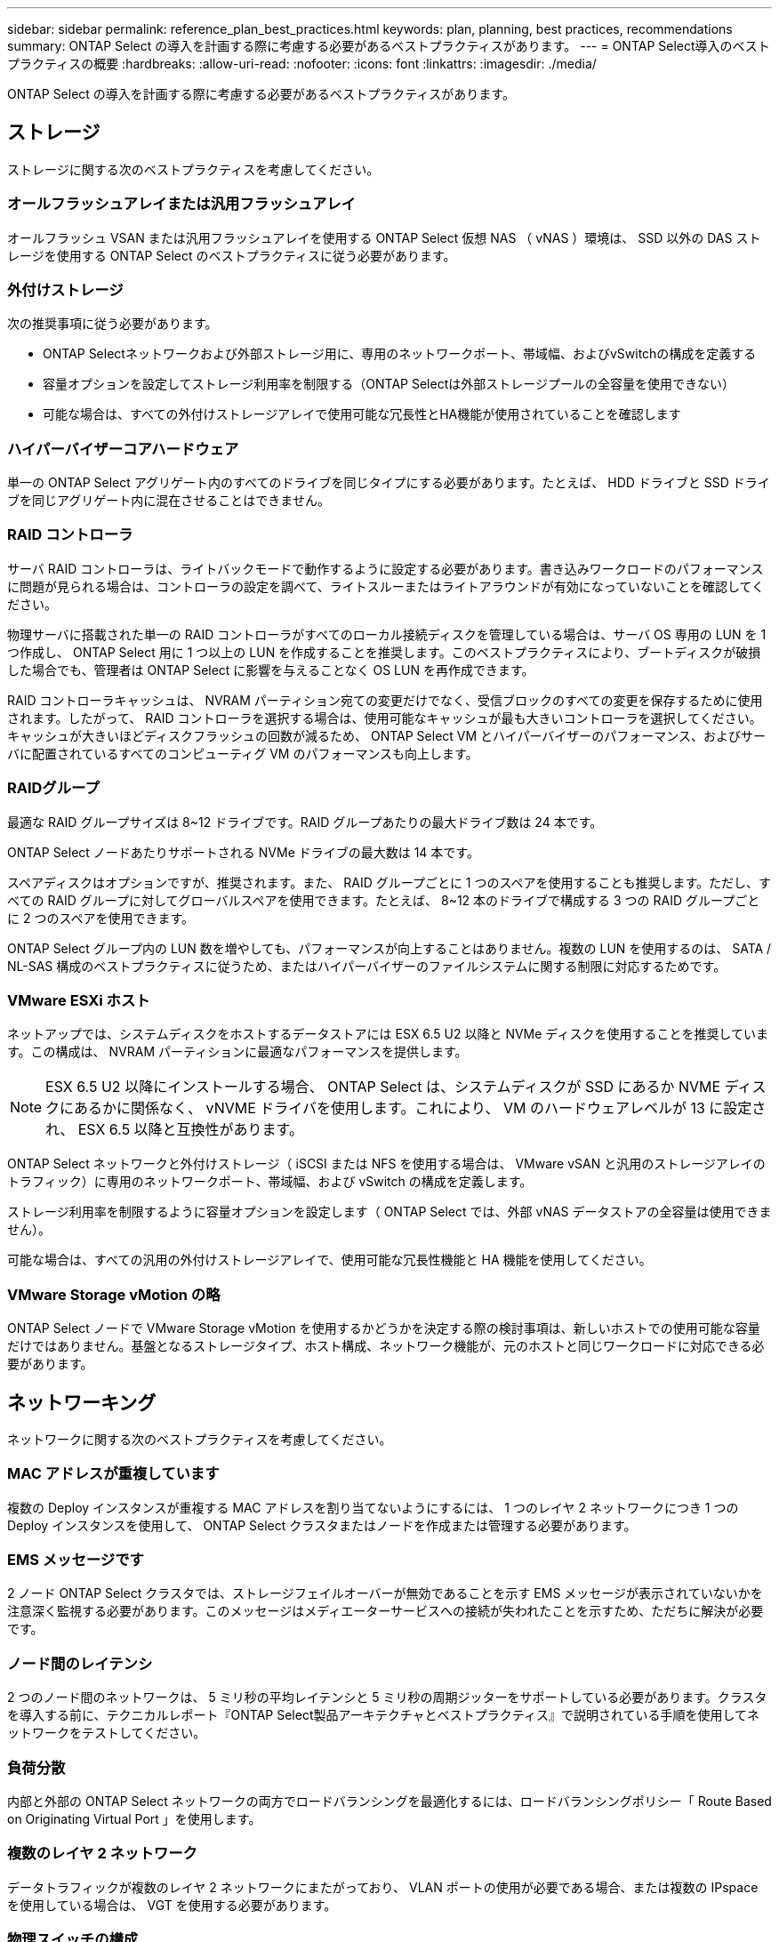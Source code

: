 ---
sidebar: sidebar 
permalink: reference_plan_best_practices.html 
keywords: plan, planning, best practices, recommendations 
summary: ONTAP Select の導入を計画する際に考慮する必要があるベストプラクティスがあります。 
---
= ONTAP Select導入のベストプラクティスの概要
:hardbreaks:
:allow-uri-read: 
:nofooter: 
:icons: font
:linkattrs: 
:imagesdir: ./media/


[role="lead"]
ONTAP Select の導入を計画する際に考慮する必要があるベストプラクティスがあります。



== ストレージ

ストレージに関する次のベストプラクティスを考慮してください。



=== オールフラッシュアレイまたは汎用フラッシュアレイ

オールフラッシュ VSAN または汎用フラッシュアレイを使用する ONTAP Select 仮想 NAS （ vNAS ）環境は、 SSD 以外の DAS ストレージを使用する ONTAP Select のベストプラクティスに従う必要があります。



=== 外付けストレージ

次の推奨事項に従う必要があります。

* ONTAP Selectネットワークおよび外部ストレージ用に、専用のネットワークポート、帯域幅、およびvSwitchの構成を定義する
* 容量オプションを設定してストレージ利用率を制限する（ONTAP Selectは外部ストレージプールの全容量を使用できない）
* 可能な場合は、すべての外付けストレージアレイで使用可能な冗長性とHA機能が使用されていることを確認します




=== ハイパーバイザーコアハードウェア

単一の ONTAP Select アグリゲート内のすべてのドライブを同じタイプにする必要があります。たとえば、 HDD ドライブと SSD ドライブを同じアグリゲート内に混在させることはできません。



=== RAID コントローラ

サーバ RAID コントローラは、ライトバックモードで動作するように設定する必要があります。書き込みワークロードのパフォーマンスに問題が見られる場合は、コントローラの設定を調べて、ライトスルーまたはライトアラウンドが有効になっていないことを確認してください。

物理サーバに搭載された単一の RAID コントローラがすべてのローカル接続ディスクを管理している場合は、サーバ OS 専用の LUN を 1 つ作成し、 ONTAP Select 用に 1 つ以上の LUN を作成することを推奨します。このベストプラクティスにより、ブートディスクが破損した場合でも、管理者は ONTAP Select に影響を与えることなく OS LUN を再作成できます。

RAID コントローラキャッシュは、 NVRAM パーティション宛ての変更だけでなく、受信ブロックのすべての変更を保存するために使用されます。したがって、 RAID コントローラを選択する場合は、使用可能なキャッシュが最も大きいコントローラを選択してください。キャッシュが大きいほどディスクフラッシュの回数が減るため、 ONTAP Select VM とハイパーバイザーのパフォーマンス、およびサーバに配置されているすべてのコンピューティグ VM のパフォーマンスも向上します。



=== RAIDグループ

最適な RAID グループサイズは 8~12 ドライブです。RAID グループあたりの最大ドライブ数は 24 本です。

ONTAP Select ノードあたりサポートされる NVMe ドライブの最大数は 14 本です。

スペアディスクはオプションですが、推奨されます。また、 RAID グループごとに 1 つのスペアを使用することも推奨します。ただし、すべての RAID グループに対してグローバルスペアを使用できます。たとえば、 8~12 本のドライブで構成する 3 つの RAID グループごとに 2 つのスペアを使用できます。

ONTAP Select グループ内の LUN 数を増やしても、パフォーマンスが向上することはありません。複数の LUN を使用するのは、 SATA / NL-SAS 構成のベストプラクティスに従うため、またはハイパーバイザーのファイルシステムに関する制限に対応するためです。



=== VMware ESXi ホスト

ネットアップでは、システムディスクをホストするデータストアには ESX 6.5 U2 以降と NVMe ディスクを使用することを推奨しています。この構成は、 NVRAM パーティションに最適なパフォーマンスを提供します。


NOTE: ESX 6.5 U2 以降にインストールする場合、 ONTAP Select は、システムディスクが SSD にあるか NVME ディスクにあるかに関係なく、 vNVME ドライバを使用します。これにより、 VM のハードウェアレベルが 13 に設定され、 ESX 6.5 以降と互換性があります。

ONTAP Select ネットワークと外付けストレージ（ iSCSI または NFS を使用する場合は、 VMware vSAN と汎用のストレージアレイのトラフィック）に専用のネットワークポート、帯域幅、および vSwitch の構成を定義します。

ストレージ利用率を制限するように容量オプションを設定します（ ONTAP Select では、外部 vNAS データストアの全容量は使用できません）。

可能な場合は、すべての汎用の外付けストレージアレイで、使用可能な冗長性機能と HA 機能を使用してください。



=== VMware Storage vMotion の略

ONTAP Select ノードで VMware Storage vMotion を使用するかどうかを決定する際の検討事項は、新しいホストでの使用可能な容量だけではありません。基盤となるストレージタイプ、ホスト構成、ネットワーク機能が、元のホストと同じワークロードに対応できる必要があります。



== ネットワーキング

ネットワークに関する次のベストプラクティスを考慮してください。



=== MAC アドレスが重複しています

複数の Deploy インスタンスが重複する MAC アドレスを割り当てないようにするには、 1 つのレイヤ 2 ネットワークにつき 1 つの Deploy インスタンスを使用して、 ONTAP Select クラスタまたはノードを作成または管理する必要があります。



=== EMS メッセージです

2 ノード ONTAP Select クラスタでは、ストレージフェイルオーバーが無効であることを示す EMS メッセージが表示されていないかを注意深く監視する必要があります。このメッセージはメディエーターサービスへの接続が失われたことを示すため、ただちに解決が必要です。



=== ノード間のレイテンシ

2 つのノード間のネットワークは、 5 ミリ秒の平均レイテンシと 5 ミリ秒の周期ジッターをサポートしている必要があります。クラスタを導入する前に、テクニカルレポート『ONTAP Select製品アーキテクチャとベストプラクティス』で説明されている手順を使用してネットワークをテストしてください。



=== 負荷分散

内部と外部の ONTAP Select ネットワークの両方でロードバランシングを最適化するには、ロードバランシングポリシー「 Route Based on Originating Virtual Port 」を使用します。



=== 複数のレイヤ 2 ネットワーク

データトラフィックが複数のレイヤ 2 ネットワークにまたがっており、 VLAN ポートの使用が必要である場合、または複数の IPspace を使用している場合は、 VGT を使用する必要があります。



=== 物理スイッチの構成

VMware では、 ESXi ホストに接続されたスイッチポートで STP を Portfast に設定することを推奨しています。スイッチポートで STP を Portfast に設定しないと、アップリンクで障害が発生した場合に ONTAP Select が対応できないおそれがあります。LACP を使用する場合は、 LACP タイマーを高速（ 1 秒）に設定する必要があります。ロードバランシングポリシーは、ポートグループでは「 Route Based on IP Hash 」、 LAG では「 Source and Destination IP Address and TCP/UDP Port and VLAN 」に設定する必要があります。



=== KVMの仮想スイッチオプション

各 ONTAP Select ホストで、外部ネットワークと内部ネットワーク（マルチノードクラスタの場合のみ）をサポートするように仮想スイッチを設定する必要があります。マルチノードクラスタの導入の一環として、内部クラスタネットワーク上のネットワーク接続をテストしてください。

ハイパーバイザーホストでOpen vSwitchを設定する方法の詳細については、 link:https://www.netapp.com/media/13134-tr4613.pdf["ONTAP Select on KVM製品アーキテクチャとベストプラクティス"^] テクニカルレポート：



== 高可用性

高可用性を実現するために、次のベストプラクティスを考慮してください。



=== バックアップを導入

Deploy の設定データは、クラスタの作成後も含めて定期的にバックアップすることを推奨します。バックアップにはメディエーターの設定データが含まれるため、 2 ノードクラスタではバックアップが特に重要です。

クラスタを作成または導入したら、 ONTAP Select Deploy の設定データをバックアップする必要があります。



=== ミラーされたアグリゲート

プライマリアグリゲートの最新の（ RPO ゼロの）コピーを提供するためには、ミラーされたアグリゲートが必要ですが、プライマリアグリゲートの空きスペースが不足しないように注意してください。プライマリアグリゲートのスペースが不足すると、原因 ONTAPによってストレージギブバックのベースラインとして使用される共通のSnapshotコピーが削除される可能性があります。これは、クライアントの書き込みに対応するための設計どおりの動作です。ただし、フェイルバック時に共通の Snapshot コピーがないと、 ONTAP Select ノードがミラーアグリゲートから完全なベースラインを作成しなければなりません。シェアードナッシング環境では、この処理にかなりの時間がかかることがあります。


NOTE: ストレージのパフォーマンスと可用性を最適化するために、ミラーアグリゲートでは少なくとも20%の空きスペースを確保することを推奨します。ミラーされていないアグリゲートでは10%が推奨されますが、追加の10%のスペースはファイルシステムで増分変更に対応するために使用できます。増分変更を行うと、ONTAPのcopy-on-write Snapshotベースのアーキテクチャにより、ミラーされたアグリゲートのスペース使用率が向上します。これらのベストプラクティスに従わないと、パフォーマンスに悪影響を及ぼす可能性があります。



=== NIC のアグリゲーション、チーミング、およびフェイルオーバー

ONTAP Select では、 2 ノードクラスタ用に 1 つの 10Gb リンクがサポートされます。ただし、 ONTAP Select クラスタの内部ネットワークと外部ネットワークの両方で、 NIC アグリゲーションまたは NIC チーミングを使用してハードウェアの冗長性を確保することを推奨します。

NIC に複数の ASIC （特定用途向け集積回路）が搭載されている場合は、内部ネットワークと外部ネットワークに対して NIC チーミングによってネットワークの構成要素を構築する際に、各 ASIC から 1 つずつネットワークポートを選択します。

ESX と物理スイッチの両方で、 LACP モードをアクティブにすることを推奨します。さらに、物理スイッチ、ポート、ポートチャネルインターフェイス、および VMNIC で、 LACP タイマーを高速（ 1 秒）に設定する必要があります。

LACP が有効な分散 vSwitch を使用する場合は、ロードバランシングポリシーを、ポートグループでは「 Route Based on IP Hash 」、 LAG では「 Source and Destination IP Address 」、「 TCP/UDP Port 」、および「 VLAN 」に設定することを推奨します。



=== 2 ノードストレッチ HA （ MetroCluster SDS ）のベストプラクティス

MetroCluster SDS を作成する前に、 ONTAP Deploy の接続チェッカーを使用して、 2 つのデータセンター間のネットワーク遅延が許容範囲内に収まることを確認します。

Virtual Guest Tagging （ VGT ；仮想ゲストタギング）と 2 ノードクラスタを使用する場合は、さらに注意が必要です。2 ノードクラスタ構成では、ノード管理 IP アドレスを使用して、 ONTAP が完全に使用可能になる前にメディエーターへの初期接続を確立します。したがって、ノード管理 LIF （ポート e0a ）にマッピングされたポートグループでは、外部スイッチタギング（ EST ）と仮想スイッチタギング（ VST ）のみがサポートされます。さらに、管理トラフィックとデータトラフィックの両方が同じポートグループを使用している場合、 2 ノードクラスタ全体でサポートされるのは、 EST と VST だけです。
